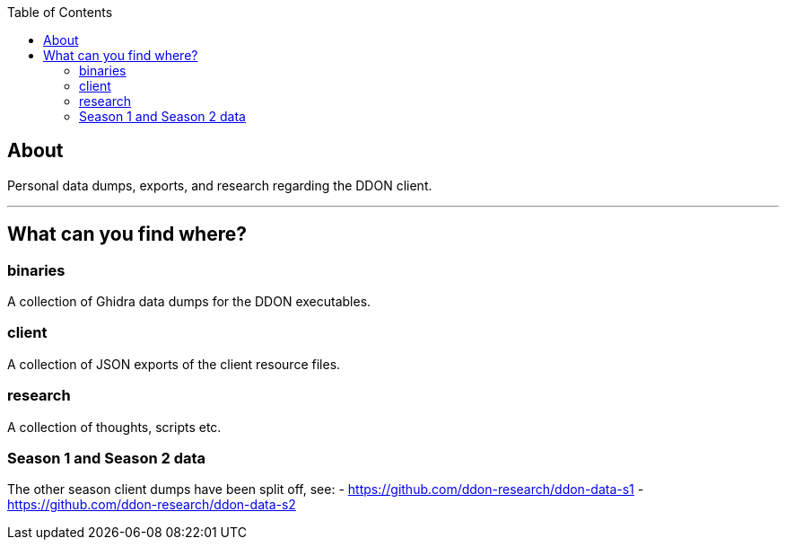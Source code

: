 :toc:
:toc-placement!:

toc::[]

== About

Personal data dumps, exports, and research regarding the DDON client.

'''

== What can you find where?

=== binaries

A collection of Ghidra data dumps for the DDON executables.

=== client

A collection of JSON exports of the client resource files.

=== research

A collection of thoughts, scripts etc.

=== Season 1 and Season 2 data

The other season client dumps have been split off, see:
- https://github.com/ddon-research/ddon-data-s1
- https://github.com/ddon-research/ddon-data-s2
